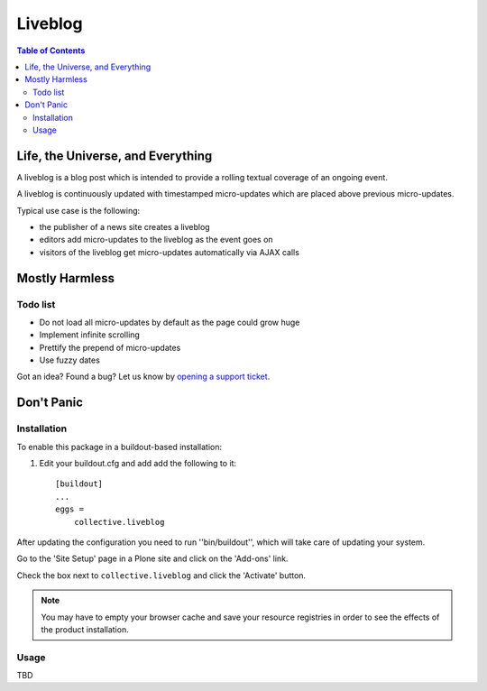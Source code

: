 ********
Liveblog
********

.. contents:: Table of Contents

Life, the Universe, and Everything
==================================

A liveblog is a blog post which is intended to provide a rolling textual coverage of an ongoing event.

A liveblog is continuously updated with timestamped micro-updates which are placed above previous micro-updates.

Typical use case is the following:

- the publisher of a news site creates a liveblog
- editors add micro-updates to the liveblog as the event goes on
- visitors of the liveblog get micro-updates automatically via AJAX calls

Mostly Harmless
===============

.. image:: https://secure.travis-ci.org/collective/collective.liveblog.png?branch=master
    :alt: Travis CI badge
    :target: http://travis-ci.org/collective/collective.liveblog

.. image:: https://coveralls.io/repos/collective/collective.liveblog/badge.png?branch=master
    :alt: Coveralls badge
    :target: https://coveralls.io/r/collective/collective.liveblog

.. image:: https://pypip.in/d/collective.liveblog/badge.png
    :alt: Downloads
    :target: https://pypi.python.org/pypi/collective.liveblog/

Todo list
---------

- Do not load all micro-updates by default as the page could grow huge
- Implement infinite scrolling
- Prettify the prepend of micro-updates
- Use fuzzy dates

Got an idea? Found a bug? Let us know by `opening a support ticket`_.

.. _`opening a support ticket`: https://github.com/collective/collective.liveblog/issues

Don't Panic
===========

Installation
------------

To enable this package in a buildout-based installation:

#. Edit your buildout.cfg and add add the following to it::

    [buildout]
    ...
    eggs =
        collective.liveblog

After updating the configuration you need to run ''bin/buildout'', which will take care of updating your system.

Go to the 'Site Setup' page in a Plone site and click on the 'Add-ons' link.

Check the box next to ``collective.liveblog`` and click the 'Activate' button.

.. Note::
    You may have to empty your browser cache and save your resource registries in order to see the effects of the product installation.

Usage
-----

TBD
